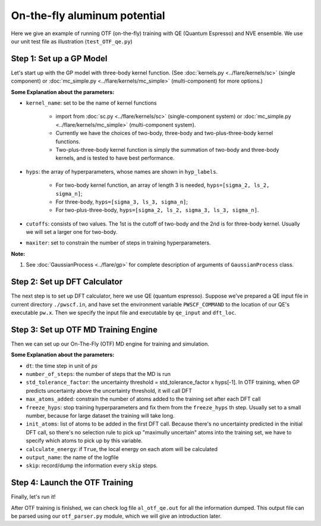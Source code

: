 On-the-fly aluminum potential
=============================

Here we give an example of running OTF (on-the-fly) training with QE (Quantum Espresso) and NVE ensemble. 
We use our unit test file as illustration (``test_OTF_qe.py``)

Step 1: Set up a GP Model 
-------------------------

Let's start up with the GP model with three-body kernel function. 
(See :doc:`kernels.py <../flare/kernels/sc>` (single component)
or :doc:`mc_simple.py <../flare/kernels/mc_simple>` (multi-component) for more options.)

.. code-block:: python
    :linenos:

    # make gp model
    hyps = np.array([0.1, 1, 0.01])
    hyp_labels = ['Signal Std', 'Length Scale', 'Noise Std']
    cutoffs = np.array([3.9, 3.9])

    gp = \
        GaussianProcess(kernel_name='3b',
                        hyps=hyps,
                        cutoffs=cutoffs,
                        hyp_labels=hyp_labels,
                        maxiter=50)


**Some Explanation about the parameters:**

* ``kernel_name``: set to be the name of kernel functions

    * import from :doc:`sc.py <../flare/kernels/sc>` (single-component system) 
      or :doc:`mc_simple.py <../flare/kernels/mc_simple>` (multi-component system). 
    * Currently we have the choices of two-body, three-body and two-plus-three-body kernel functions.
    * Two-plus-three-body kernel function is simply the summation of two-body and three-body kernels,
      and is tested to have best performance.

* ``hyps``: the array of hyperparameters, whose names are shown in ``hyp_labels``.

    * For two-body kernel function, an array of length 3 is needed, ``hyps=[sigma_2, ls_2, sigma_n]``;
    * For three-body, ``hyps=[sigma_3, ls_3, sigma_n]``;
    * For two-plus-three-body, ``hyps=[sigma_2, ls_2, sigma_3, ls_3, sigma_n]``.

* ``cutoffs``: consists of two values. The 1st is the cutoff of two-body and the 2nd is for three-body kernel. 
  Usually we will set a larger one for two-body.

* ``maxiter``: set to constrain the number of steps in training hyperparameters. 


**Note:**

1. See :doc:`GaussianProcess <../flare/gp>` for complete description of arguments of ``GaussianProcess`` class.


Step 2: Set up DFT Calculator
-----------------------------

The next step is to set up DFT calculator, here we use QE (quantum espresso). 
Suppose we've prepared a QE input file in current directory ``./pwscf.in``, 
and have set the environment variable ``PWSCF_COMMAND`` to the location of our QE's executable ``pw.x``. 
Then we specify the input file and executable by ``qe_input`` and ``dft_loc``.

.. code-block:: python
    :linenos:

    # set up DFT calculator
    qe_input = './pwscf.in' # quantum espresso input file
    dft_loc = os.environ.get('PWSCF_COMMAND') 
 

Step 3: Set up OTF MD Training Engine
--------------------------------------------------
Then we can set up our On-The-Fly (OTF) MD engine for training and simulation. 

.. code-block:: python
    :linenos:

    # set up OTF parameters
    dt = 0.001                  # timestep (ps)
    number_of_steps = 100       # number of steps
    std_tolerance_factor = 1   
    max_atoms_added = 2
    freeze_hyps = 3

    otf = OTF(qe_input, dt, number_of_steps, gp, dft_loc,
              std_tolerance_factor, init_atoms=[0],
              calculate_energy=True, output_name='al_otf_qe',
              freeze_hyps=freeze_hyps, skip=5,
              max_atoms_added=max_atoms_added)


**Some Explanation about the parameters:**

* ``dt``: the time step in unit of *ps*
* ``number_of_steps``: the number of steps that the MD is run
* ``std_tolerance_factor``: the uncertainty threshold = std_tolerance_factor x hyps[-1]. 
  In OTF training, when GP predicts uncertainty above the uncertainty threshold, it will call DFT
* ``max_atoms_added``: constrain the number of atoms added to the training set after each DFT call
* ``freeze_hyps``: stop training hyperparameters and fix them from the ``freeze_hyps`` th step. 
  Usually set to a small number, because for large dataset the training will take long.
* ``init_atoms``: list of atoms to be added in the first DFT call. 
  Because there's no uncertainty predicted in the initial DFT call, 
  so there's no selection rule to pick up "maximully uncertain" atoms into the training set, 
  we have to specify which atoms to pick up by this variable.
* ``calculate_energy``: if ``True``, the local energy on each atom will be calculated
* ``output_name``: the name of the logfile
* ``skip``: record/dump the information every ``skip`` steps.


Step 4: Launch the OTF Training
-------------------------------

Finally, let's run it!

.. code-block:: python
    :linenos:

    # run OTF MD
    otf.run()


After OTF training is finished, we can check log file ``al_otf_qe.out`` for all the information dumped. 
This output file can be parsed using our ``otf_parser.py`` module, which we will give an introduction later.
